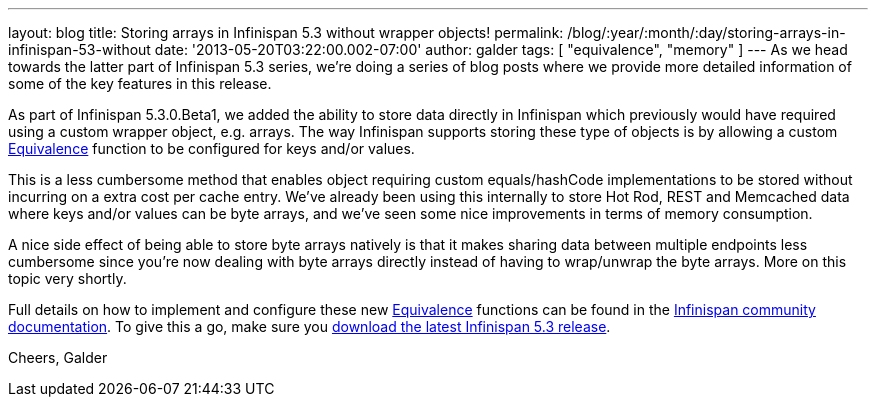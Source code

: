 ---
layout: blog
title: Storing arrays in Infinispan 5.3 without wrapper objects!
permalink: /blog/:year/:month/:day/storing-arrays-in-infinispan-53-without
date: '2013-05-20T03:22:00.002-07:00'
author: galder
tags: [ "equivalence", "memory" ]
---
As we head towards the latter part of Infinispan 5.3 series, we're doing
a series of blog posts where we provide more detailed information of
some of the key features in this release.

As part of Infinispan 5.3.0.Beta1, we added the ability to store data
directly in Infinispan which previously would have required using a
custom wrapper object, e.g. arrays. The way Infinispan supports storing
these type of objects is by allowing a custom
https://github.com/infinispan/infinispan/blob/master/core/src/main/java/org/infinispan/util/Equivalence.java[Equivalence]
function to be configured for keys and/or values.

This is a less cumbersome method that enables object requiring custom
equals/hashCode implementations to be stored without incurring on a
extra cost per cache entry. We've already been using this internally to
store Hot Rod, REST and Memcached data where keys and/or values can be
byte arrays, and we've seen some nice improvements in terms of memory
consumption.

A nice side effect of being able to store byte arrays natively is that
it makes sharing data between multiple endpoints less cumbersome since
you're now dealing with byte arrays directly instead of having to
wrap/unwrap the byte arrays. More on this topic very shortly.

Full details on how to implement and configure these
new https://github.com/infinispan/infinispan/blob/master/core/src/main/java/org/infinispan/util/Equivalence.java[Equivalence] functions
can be found in the https://docs.jboss.org/author/x/2oD2Aw[Infinispan
community documentation]. To give this a go, make sure you
http://www.jboss.org/infinispan/downloads[download the latest Infinispan
5.3 release].

Cheers,
Galder

